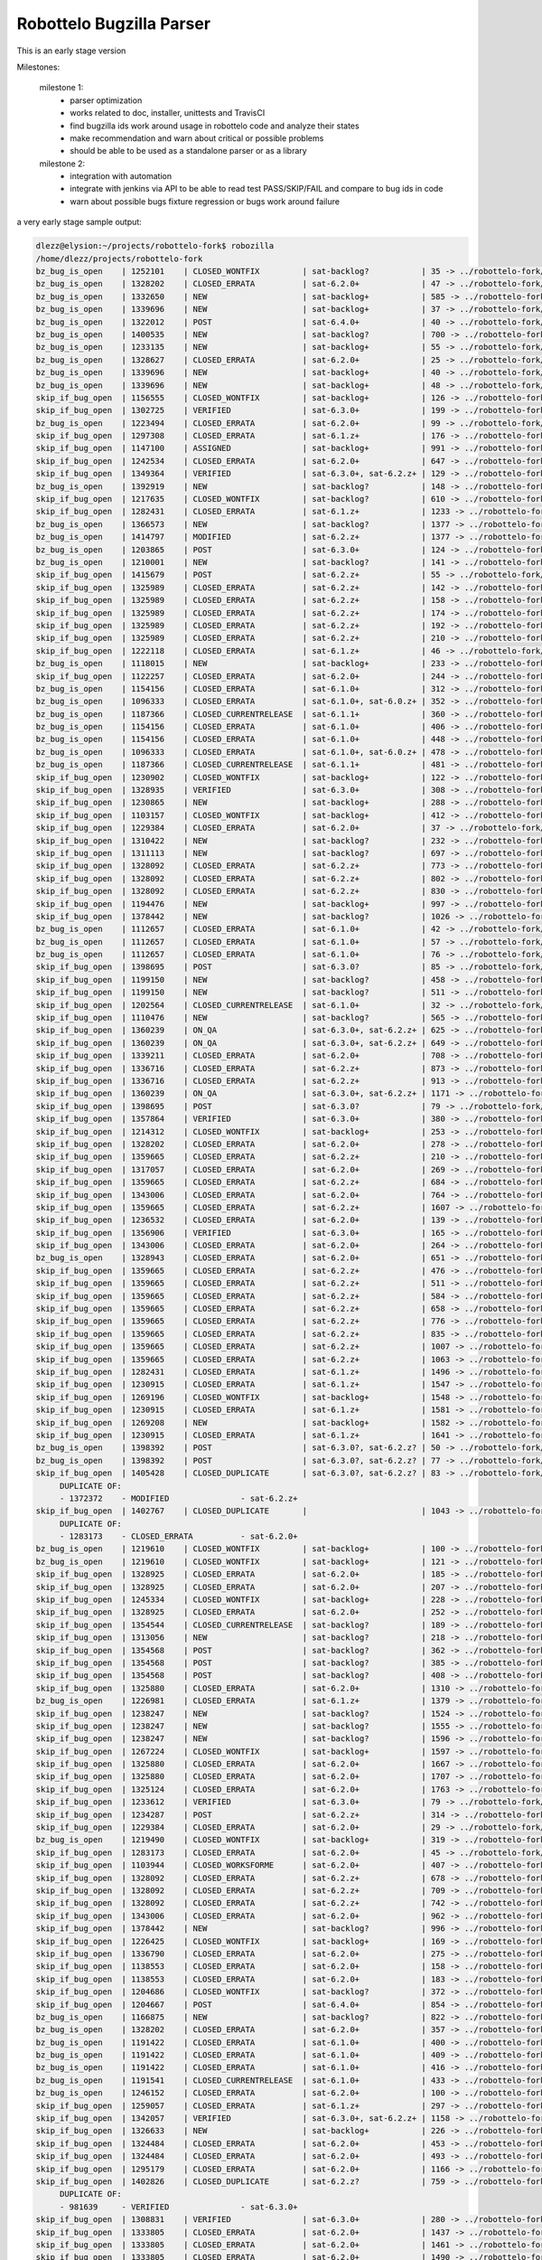 Robottelo Bugzilla Parser
=========================

This is an early stage version

Milestones:

    milestone 1:
      * parser optimization
      * works related to doc, installer, unittests and TravisCI
      * find bugzilla ids work around usage in robottelo code and analyze their states
      * make recommendation and warn about critical or possible problems
      * should be able to be used as a standalone parser or as a library

    milestone 2:
      * integration with automation
      * integrate with jenkins via API to be able to read test PASS/SKIP/FAIL and compare to bug ids in code
      * warn about possible bugs fixture regression or bugs work around failure


a very early stage sample output:

.. code-block:: sh

    dlezz@elysion:~/projects/robottelo-fork$ robozilla
    /home/dlezz/projects/robottelo-fork
    bz_bug_is_open    | 1252101    | CLOSED_WONTFIX         | sat-backlog?           | 35 -> ../robottelo-fork/robottelo/api/utils.py
    bz_bug_is_open    | 1328202    | CLOSED_ERRATA          | sat-6.2.0+             | 47 -> ../robottelo-fork/robottelo/cli/contenthost.py
    bz_bug_is_open    | 1332650    | NEW                    | sat-backlog+           | 585 -> ../robottelo-fork/robottelo/cli/factory.py
    bz_bug_is_open    | 1339696    | NEW                    | sat-backlog+           | 37 -> ../robottelo-fork/robottelo/cli/subscription.py
    bz_bug_is_open    | 1322012    | POST                   | sat-6.4.0+             | 40 -> ../robottelo-fork/robottelo/ui/bookmark.py
    bz_bug_is_open    | 1400535    | NEW                    | sat-backlog?           | 700 -> ../robottelo-fork/robottelo/ui/contentviews.py
    bz_bug_is_open    | 1233135    | NEW                    | sat-backlog+           | 55 -> ../robottelo-fork/robottelo/ui/discoveryrules.py
    bz_bug_is_open    | 1328627    | CLOSED_ERRATA          | sat-6.2.0+             | 25 -> ../robottelo-fork/robottelo/ui/navigator.py
    bz_bug_is_open    | 1339696    | NEW                    | sat-backlog+           | 40 -> ../robottelo-fork/robottelo/ui/subscription.py
    bz_bug_is_open    | 1339696    | NEW                    | sat-backlog+           | 48 -> ../robottelo-fork/robottelo/ui/subscription.py
    skip_if_bug_open  | 1156555    | CLOSED_WONTFIX         | sat-backlog+           | 126 -> ../robottelo-fork/tests/foreman/api/test_activationkey.py
    skip_if_bug_open  | 1302725    | VERIFIED               | sat-6.3.0+             | 199 -> ../robottelo-fork/tests/foreman/api/test_bookmarks.py
    bz_bug_is_open    | 1223494    | CLOSED_ERRATA          | sat-6.2.0+             | 99 -> ../robottelo-fork/tests/foreman/api/test_contentview.py
    skip_if_bug_open  | 1297308    | CLOSED_ERRATA          | sat-6.1.z+             | 176 -> ../robottelo-fork/tests/foreman/api/test_contentview.py
    skip_if_bug_open  | 1147100    | ASSIGNED               | sat-backlog+           | 991 -> ../robottelo-fork/tests/foreman/api/test_contentview.py
    skip_if_bug_open  | 1242534    | CLOSED_ERRATA          | sat-6.2.0+             | 647 -> ../robottelo-fork/tests/foreman/api/test_contentviewfilter.py
    skip_if_bug_open  | 1349364    | VERIFIED               | sat-6.3.0+, sat-6.2.z+ | 129 -> ../robottelo-fork/tests/foreman/api/test_discoveredhost.py
    bz_bug_is_open    | 1392919    | NEW                    | sat-backlog?           | 148 -> ../robottelo-fork/tests/foreman/api/test_discoveredhost.py
    skip_if_bug_open  | 1217635    | CLOSED_WONTFIX         | sat-backlog?           | 610 -> ../robottelo-fork/tests/foreman/api/test_docker.py
    skip_if_bug_open  | 1282431    | CLOSED_ERRATA          | sat-6.1.z+             | 1233 -> ../robottelo-fork/tests/foreman/api/test_docker.py
    bz_bug_is_open    | 1366573    | NEW                    | sat-backlog?           | 1377 -> ../robottelo-fork/tests/foreman/api/test_docker.py
    bz_bug_is_open    | 1414797    | MODIFIED               | sat-6.2.z+             | 1377 -> ../robottelo-fork/tests/foreman/api/test_docker.py
    bz_bug_is_open    | 1203865    | POST                   | sat-6.3.0+             | 124 -> ../robottelo-fork/tests/foreman/api/test_host.py
    bz_bug_is_open    | 1210001    | NEW                    | sat-backlog?           | 141 -> ../robottelo-fork/tests/foreman/api/test_host.py
    skip_if_bug_open  | 1415679    | POST                   | sat-6.2.z+             | 55 -> ../robottelo-fork/tests/foreman/api/test_hostcollection.py
    skip_if_bug_open  | 1325989    | CLOSED_ERRATA          | sat-6.2.z+             | 142 -> ../robottelo-fork/tests/foreman/api/test_hostcollection.py
    skip_if_bug_open  | 1325989    | CLOSED_ERRATA          | sat-6.2.z+             | 158 -> ../robottelo-fork/tests/foreman/api/test_hostcollection.py
    skip_if_bug_open  | 1325989    | CLOSED_ERRATA          | sat-6.2.z+             | 174 -> ../robottelo-fork/tests/foreman/api/test_hostcollection.py
    skip_if_bug_open  | 1325989    | CLOSED_ERRATA          | sat-6.2.z+             | 192 -> ../robottelo-fork/tests/foreman/api/test_hostcollection.py
    skip_if_bug_open  | 1325989    | CLOSED_ERRATA          | sat-6.2.z+             | 210 -> ../robottelo-fork/tests/foreman/api/test_hostcollection.py
    skip_if_bug_open  | 1222118    | CLOSED_ERRATA          | sat-6.1.z+             | 46 -> ../robottelo-fork/tests/foreman/api/test_hostgroup.py
    bz_bug_is_open    | 1118015    | NEW                    | sat-backlog+           | 233 -> ../robottelo-fork/tests/foreman/api/test_multiple_paths.py
    skip_if_bug_open  | 1122257    | CLOSED_ERRATA          | sat-6.2.0+             | 244 -> ../robottelo-fork/tests/foreman/api/test_multiple_paths.py
    bz_bug_is_open    | 1154156    | CLOSED_ERRATA          | sat-6.1.0+             | 312 -> ../robottelo-fork/tests/foreman/api/test_multiple_paths.py
    bz_bug_is_open    | 1096333    | CLOSED_ERRATA          | sat-6.1.0+, sat-6.0.z+ | 352 -> ../robottelo-fork/tests/foreman/api/test_multiple_paths.py
    bz_bug_is_open    | 1187366    | CLOSED_CURRENTRELEASE  | sat-6.1.1+             | 360 -> ../robottelo-fork/tests/foreman/api/test_multiple_paths.py
    bz_bug_is_open    | 1154156    | CLOSED_ERRATA          | sat-6.1.0+             | 406 -> ../robottelo-fork/tests/foreman/api/test_multiple_paths.py
    bz_bug_is_open    | 1154156    | CLOSED_ERRATA          | sat-6.1.0+             | 448 -> ../robottelo-fork/tests/foreman/api/test_multiple_paths.py
    bz_bug_is_open    | 1096333    | CLOSED_ERRATA          | sat-6.1.0+, sat-6.0.z+ | 478 -> ../robottelo-fork/tests/foreman/api/test_multiple_paths.py
    bz_bug_is_open    | 1187366    | CLOSED_CURRENTRELEASE  | sat-6.1.1+             | 481 -> ../robottelo-fork/tests/foreman/api/test_multiple_paths.py
    skip_if_bug_open  | 1230902    | CLOSED_WONTFIX         | sat-backlog+           | 122 -> ../robottelo-fork/tests/foreman/api/test_operatingsystem.py
    skip_if_bug_open  | 1328935    | VERIFIED               | sat-6.3.0+             | 308 -> ../robottelo-fork/tests/foreman/api/test_operatingsystem.py
    skip_if_bug_open  | 1230865    | NEW                    | sat-backlog+           | 288 -> ../robottelo-fork/tests/foreman/api/test_organization.py
    skip_if_bug_open  | 1103157    | CLOSED_WONTFIX         | sat-backlog+           | 412 -> ../robottelo-fork/tests/foreman/api/test_organization.py
    skip_if_bug_open  | 1229384    | CLOSED_ERRATA          | sat-6.2.0+             | 37 -> ../robottelo-fork/tests/foreman/api/test_partitiontable.py
    skip_if_bug_open  | 1310422    | NEW                    | sat-backlog?           | 232 -> ../robottelo-fork/tests/foreman/api/test_product.py
    skip_if_bug_open  | 1311113    | NEW                    | sat-backlog?           | 697 -> ../robottelo-fork/tests/foreman/api/test_repository.py
    skip_if_bug_open  | 1328092    | CLOSED_ERRATA          | sat-6.2.z+             | 773 -> ../robottelo-fork/tests/foreman/api/test_repository.py
    skip_if_bug_open  | 1328092    | CLOSED_ERRATA          | sat-6.2.z+             | 802 -> ../robottelo-fork/tests/foreman/api/test_repository.py
    skip_if_bug_open  | 1328092    | CLOSED_ERRATA          | sat-6.2.z+             | 830 -> ../robottelo-fork/tests/foreman/api/test_repository.py
    skip_if_bug_open  | 1194476    | NEW                    | sat-backlog+           | 997 -> ../robottelo-fork/tests/foreman/api/test_repository.py
    skip_if_bug_open  | 1378442    | NEW                    | sat-backlog?           | 1026 -> ../robottelo-fork/tests/foreman/api/test_repository.py
    bz_bug_is_open    | 1112657    | CLOSED_ERRATA          | sat-6.1.0+             | 42 -> ../robottelo-fork/tests/foreman/api/test_role.py
    bz_bug_is_open    | 1112657    | CLOSED_ERRATA          | sat-6.1.0+             | 57 -> ../robottelo-fork/tests/foreman/api/test_role.py
    bz_bug_is_open    | 1112657    | CLOSED_ERRATA          | sat-6.1.0+             | 76 -> ../robottelo-fork/tests/foreman/api/test_role.py
    skip_if_bug_open  | 1398695    | POST                   | sat-6.3.0?             | 85 -> ../robottelo-fork/tests/foreman/api/test_smartproxy.py
    skip_if_bug_open  | 1199150    | NEW                    | sat-backlog?           | 458 -> ../robottelo-fork/tests/foreman/api/test_syncplan.py
    skip_if_bug_open  | 1199150    | NEW                    | sat-backlog?           | 511 -> ../robottelo-fork/tests/foreman/api/test_syncplan.py
    skip_if_bug_open  | 1202564    | CLOSED_CURRENTRELEASE  | sat-6.1.0+             | 32 -> ../robottelo-fork/tests/foreman/api/test_template.py
    skip_if_bug_open  | 1110476    | NEW                    | sat-backlog?           | 565 -> ../robottelo-fork/tests/foreman/cli/test_activationkey.py
    skip_if_bug_open  | 1360239    | ON_QA                  | sat-6.3.0+, sat-6.2.z+ | 625 -> ../robottelo-fork/tests/foreman/cli/test_activationkey.py
    skip_if_bug_open  | 1360239    | ON_QA                  | sat-6.3.0+, sat-6.2.z+ | 649 -> ../robottelo-fork/tests/foreman/cli/test_activationkey.py
    skip_if_bug_open  | 1339211    | CLOSED_ERRATA          | sat-6.2.0+             | 708 -> ../robottelo-fork/tests/foreman/cli/test_activationkey.py
    skip_if_bug_open  | 1336716    | CLOSED_ERRATA          | sat-6.2.z+             | 873 -> ../robottelo-fork/tests/foreman/cli/test_activationkey.py
    skip_if_bug_open  | 1336716    | CLOSED_ERRATA          | sat-6.2.z+             | 913 -> ../robottelo-fork/tests/foreman/cli/test_activationkey.py
    skip_if_bug_open  | 1360239    | ON_QA                  | sat-6.3.0+, sat-6.2.z+ | 1171 -> ../robottelo-fork/tests/foreman/cli/test_activationkey.py
    skip_if_bug_open  | 1398695    | POST                   | sat-6.3.0?             | 79 -> ../robottelo-fork/tests/foreman/cli/test_capsule.py
    skip_if_bug_open  | 1357864    | VERIFIED               | sat-6.3.0+             | 380 -> ../robottelo-fork/tests/foreman/cli/test_classparameters.py
    skip_if_bug_open  | 1214312    | CLOSED_WONTFIX         | sat-backlog+           | 253 -> ../robottelo-fork/tests/foreman/cli/test_computeresource.py
    skip_if_bug_open  | 1328202    | CLOSED_ERRATA          | sat-6.2.0+             | 278 -> ../robottelo-fork/tests/foreman/cli/test_contenthost.py
    skip_if_bug_open  | 1359665    | CLOSED_ERRATA          | sat-6.2.z+             | 210 -> ../robottelo-fork/tests/foreman/cli/test_contentview.py
    skip_if_bug_open  | 1317057    | CLOSED_ERRATA          | sat-6.2.0+             | 269 -> ../robottelo-fork/tests/foreman/cli/test_contentview.py
    skip_if_bug_open  | 1359665    | CLOSED_ERRATA          | sat-6.2.z+             | 684 -> ../robottelo-fork/tests/foreman/cli/test_contentview.py
    skip_if_bug_open  | 1343006    | CLOSED_ERRATA          | sat-6.2.0+             | 764 -> ../robottelo-fork/tests/foreman/cli/test_contentview.py
    skip_if_bug_open  | 1359665    | CLOSED_ERRATA          | sat-6.2.z+             | 1607 -> ../robottelo-fork/tests/foreman/cli/test_contentview.py
    skip_if_bug_open  | 1236532    | CLOSED_ERRATA          | sat-6.2.0+             | 139 -> ../robottelo-fork/tests/foreman/cli/test_contentviewfilter.py
    skip_if_bug_open  | 1356906    | VERIFIED               | sat-6.3.0+             | 165 -> ../robottelo-fork/tests/foreman/cli/test_contentviewfilter.py
    skip_if_bug_open  | 1343006    | CLOSED_ERRATA          | sat-6.2.0+             | 264 -> ../robottelo-fork/tests/foreman/cli/test_contentviewfilter.py
    bz_bug_is_open    | 1328943    | CLOSED_ERRATA          | sat-6.2.0+             | 651 -> ../robottelo-fork/tests/foreman/cli/test_contentviewfilter.py
    skip_if_bug_open  | 1359665    | CLOSED_ERRATA          | sat-6.2.z+             | 476 -> ../robottelo-fork/tests/foreman/cli/test_docker.py
    skip_if_bug_open  | 1359665    | CLOSED_ERRATA          | sat-6.2.z+             | 511 -> ../robottelo-fork/tests/foreman/cli/test_docker.py
    skip_if_bug_open  | 1359665    | CLOSED_ERRATA          | sat-6.2.z+             | 584 -> ../robottelo-fork/tests/foreman/cli/test_docker.py
    skip_if_bug_open  | 1359665    | CLOSED_ERRATA          | sat-6.2.z+             | 658 -> ../robottelo-fork/tests/foreman/cli/test_docker.py
    skip_if_bug_open  | 1359665    | CLOSED_ERRATA          | sat-6.2.z+             | 776 -> ../robottelo-fork/tests/foreman/cli/test_docker.py
    skip_if_bug_open  | 1359665    | CLOSED_ERRATA          | sat-6.2.z+             | 835 -> ../robottelo-fork/tests/foreman/cli/test_docker.py
    skip_if_bug_open  | 1359665    | CLOSED_ERRATA          | sat-6.2.z+             | 1007 -> ../robottelo-fork/tests/foreman/cli/test_docker.py
    skip_if_bug_open  | 1359665    | CLOSED_ERRATA          | sat-6.2.z+             | 1063 -> ../robottelo-fork/tests/foreman/cli/test_docker.py
    skip_if_bug_open  | 1282431    | CLOSED_ERRATA          | sat-6.1.z+             | 1496 -> ../robottelo-fork/tests/foreman/cli/test_docker.py
    skip_if_bug_open  | 1230915    | CLOSED_ERRATA          | sat-6.1.z+             | 1547 -> ../robottelo-fork/tests/foreman/cli/test_docker.py
    skip_if_bug_open  | 1269196    | CLOSED_WONTFIX         | sat-backlog+           | 1548 -> ../robottelo-fork/tests/foreman/cli/test_docker.py
    skip_if_bug_open  | 1230915    | CLOSED_ERRATA          | sat-6.1.z+             | 1581 -> ../robottelo-fork/tests/foreman/cli/test_docker.py
    skip_if_bug_open  | 1269208    | NEW                    | sat-backlog+           | 1582 -> ../robottelo-fork/tests/foreman/cli/test_docker.py
    skip_if_bug_open  | 1230915    | CLOSED_ERRATA          | sat-6.1.z+             | 1641 -> ../robottelo-fork/tests/foreman/cli/test_docker.py
    bz_bug_is_open    | 1398392    | POST                   | sat-6.3.0?, sat-6.2.z? | 50 -> ../robottelo-fork/tests/foreman/cli/test_domain.py
    bz_bug_is_open    | 1398392    | POST                   | sat-6.3.0?, sat-6.2.z? | 77 -> ../robottelo-fork/tests/foreman/cli/test_domain.py
    skip_if_bug_open  | 1405428    | CLOSED_DUPLICATE       | sat-6.3.0?, sat-6.2.z? | 83 -> ../robottelo-fork/tests/foreman/cli/test_errata.py
         DUPLICATE OF:
         - 1372372    - MODIFIED               - sat-6.2.z+
    skip_if_bug_open  | 1402767    | CLOSED_DUPLICATE       |                        | 1043 -> ../robottelo-fork/tests/foreman/cli/test_errata.py
         DUPLICATE OF:
         - 1283173    - CLOSED_ERRATA          - sat-6.2.0+
    bz_bug_is_open    | 1219610    | CLOSED_WONTFIX         | sat-backlog+           | 100 -> ../robottelo-fork/tests/foreman/cli/test_hammer.py
    bz_bug_is_open    | 1219610    | CLOSED_WONTFIX         | sat-backlog+           | 121 -> ../robottelo-fork/tests/foreman/cli/test_hammer.py
    skip_if_bug_open  | 1328925    | CLOSED_ERRATA          | sat-6.2.0+             | 185 -> ../robottelo-fork/tests/foreman/cli/test_host_collection.py
    skip_if_bug_open  | 1328925    | CLOSED_ERRATA          | sat-6.2.0+             | 207 -> ../robottelo-fork/tests/foreman/cli/test_host_collection.py
    skip_if_bug_open  | 1245334    | CLOSED_WONTFIX         | sat-backlog+           | 228 -> ../robottelo-fork/tests/foreman/cli/test_host_collection.py
    skip_if_bug_open  | 1328925    | CLOSED_ERRATA          | sat-6.2.0+             | 252 -> ../robottelo-fork/tests/foreman/cli/test_host_collection.py
    skip_if_bug_open  | 1354544    | CLOSED_CURRENTRELEASE  | sat-backlog?           | 189 -> ../robottelo-fork/tests/foreman/cli/test_hostgroup.py
    skip_if_bug_open  | 1313056    | NEW                    | sat-backlog?           | 218 -> ../robottelo-fork/tests/foreman/cli/test_hostgroup.py
    skip_if_bug_open  | 1354568    | POST                   | sat-backlog?           | 362 -> ../robottelo-fork/tests/foreman/cli/test_hostgroup.py
    skip_if_bug_open  | 1354568    | POST                   | sat-backlog?           | 385 -> ../robottelo-fork/tests/foreman/cli/test_hostgroup.py
    skip_if_bug_open  | 1354568    | POST                   | sat-backlog?           | 408 -> ../robottelo-fork/tests/foreman/cli/test_hostgroup.py
    skip_if_bug_open  | 1325880    | CLOSED_ERRATA          | sat-6.2.0+             | 1310 -> ../robottelo-fork/tests/foreman/cli/test_import.py
    bz_bug_is_open    | 1226981    | CLOSED_ERRATA          | sat-6.1.z+             | 1379 -> ../robottelo-fork/tests/foreman/cli/test_import.py
    skip_if_bug_open  | 1238247    | NEW                    | sat-backlog?           | 1524 -> ../robottelo-fork/tests/foreman/cli/test_import.py
    skip_if_bug_open  | 1238247    | NEW                    | sat-backlog?           | 1555 -> ../robottelo-fork/tests/foreman/cli/test_import.py
    skip_if_bug_open  | 1238247    | NEW                    | sat-backlog?           | 1596 -> ../robottelo-fork/tests/foreman/cli/test_import.py
    skip_if_bug_open  | 1267224    | CLOSED_WONTFIX         | sat-backlog+           | 1597 -> ../robottelo-fork/tests/foreman/cli/test_import.py
    skip_if_bug_open  | 1325880    | CLOSED_ERRATA          | sat-6.2.0+             | 1667 -> ../robottelo-fork/tests/foreman/cli/test_import.py
    skip_if_bug_open  | 1325880    | CLOSED_ERRATA          | sat-6.2.0+             | 1707 -> ../robottelo-fork/tests/foreman/cli/test_import.py
    skip_if_bug_open  | 1325124    | CLOSED_ERRATA          | sat-6.2.0+             | 1763 -> ../robottelo-fork/tests/foreman/cli/test_import.py
    skip_if_bug_open  | 1233612    | VERIFIED               | sat-6.3.0+             | 79 -> ../robottelo-fork/tests/foreman/cli/test_location.py
    skip_if_bug_open  | 1234287    | POST                   | sat-6.2.z+             | 314 -> ../robottelo-fork/tests/foreman/cli/test_location.py
    skip_if_bug_open  | 1229384    | CLOSED_ERRATA          | sat-6.2.0+             | 29 -> ../robottelo-fork/tests/foreman/cli/test_partitiontable.py
    bz_bug_is_open    | 1219490    | CLOSED_WONTFIX         | sat-backlog+           | 319 -> ../robottelo-fork/tests/foreman/cli/test_product.py
    skip_if_bug_open  | 1283173    | CLOSED_ERRATA          | sat-6.2.0+             | 45 -> ../robottelo-fork/tests/foreman/cli/test_puppetmodule.py
    skip_if_bug_open  | 1103944    | CLOSED_WORKSFORME      | sat-6.2.0+             | 407 -> ../robottelo-fork/tests/foreman/cli/test_repository.py
    skip_if_bug_open  | 1328092    | CLOSED_ERRATA          | sat-6.2.z+             | 678 -> ../robottelo-fork/tests/foreman/cli/test_repository.py
    skip_if_bug_open  | 1328092    | CLOSED_ERRATA          | sat-6.2.z+             | 709 -> ../robottelo-fork/tests/foreman/cli/test_repository.py
    skip_if_bug_open  | 1328092    | CLOSED_ERRATA          | sat-6.2.z+             | 742 -> ../robottelo-fork/tests/foreman/cli/test_repository.py
    skip_if_bug_open  | 1343006    | CLOSED_ERRATA          | sat-6.2.0+             | 962 -> ../robottelo-fork/tests/foreman/cli/test_repository.py
    skip_if_bug_open  | 1378442    | NEW                    | sat-backlog?           | 996 -> ../robottelo-fork/tests/foreman/cli/test_repository.py
    skip_if_bug_open  | 1226425    | CLOSED_WONTFIX         | sat-backlog+           | 169 -> ../robottelo-fork/tests/foreman/cli/test_subscription.py
    skip_if_bug_open  | 1336790    | CLOSED_ERRATA          | sat-6.2.0+             | 275 -> ../robottelo-fork/tests/foreman/cli/test_syncplan.py
    skip_if_bug_open  | 1138553    | CLOSED_ERRATA          | sat-6.2.0+             | 158 -> ../robottelo-fork/tests/foreman/cli/test_user.py
    skip_if_bug_open  | 1138553    | CLOSED_ERRATA          | sat-6.2.0+             | 183 -> ../robottelo-fork/tests/foreman/cli/test_user.py
    skip_if_bug_open  | 1204686    | CLOSED_WONTFIX         | sat-backlog?           | 372 -> ../robottelo-fork/tests/foreman/cli/test_user.py
    skip_if_bug_open  | 1204667    | POST                   | sat-6.4.0+             | 854 -> ../robottelo-fork/tests/foreman/cli/test_user.py
    bz_bug_is_open    | 1166875    | NEW                    | sat-backlog?           | 822 -> ../robottelo-fork/tests/foreman/endtoend/test_api_endtoend.py
    bz_bug_is_open    | 1328202    | CLOSED_ERRATA          | sat-6.2.0+             | 357 -> ../robottelo-fork/tests/foreman/endtoend/test_cli_endtoend.py
    bz_bug_is_open    | 1191422    | CLOSED_ERRATA          | sat-6.1.0+             | 400 -> ../robottelo-fork/tests/foreman/endtoend/test_ui_endtoend.py
    bz_bug_is_open    | 1191422    | CLOSED_ERRATA          | sat-6.1.0+             | 409 -> ../robottelo-fork/tests/foreman/endtoend/test_ui_endtoend.py
    bz_bug_is_open    | 1191422    | CLOSED_ERRATA          | sat-6.1.0+             | 416 -> ../robottelo-fork/tests/foreman/endtoend/test_ui_endtoend.py
    bz_bug_is_open    | 1191541    | CLOSED_CURRENTRELEASE  | sat-6.1.0+             | 433 -> ../robottelo-fork/tests/foreman/endtoend/test_ui_endtoend.py
    bz_bug_is_open    | 1246152    | CLOSED_ERRATA          | sat-6.2.0+             | 100 -> ../robottelo-fork/tests/foreman/installer/test_installer.py
    skip_if_bug_open  | 1259057    | CLOSED_ERRATA          | sat-6.1.z+             | 297 -> ../robottelo-fork/tests/foreman/longrun/test_inc_updates.py
    skip_if_bug_open  | 1342057    | VERIFIED               | sat-6.3.0+, sat-6.2.z+ | 1158 -> ../robottelo-fork/tests/foreman/ui/test_activationkey.py
    skip_if_bug_open  | 1326633    | NEW                    | sat-backlog+           | 226 -> ../robottelo-fork/tests/foreman/ui/test_bookmark.py
    skip_if_bug_open  | 1324484    | CLOSED_ERRATA          | sat-6.2.0+             | 453 -> ../robottelo-fork/tests/foreman/ui/test_bookmark.py
    skip_if_bug_open  | 1324484    | CLOSED_ERRATA          | sat-6.2.0+             | 493 -> ../robottelo-fork/tests/foreman/ui/test_bookmark.py
    skip_if_bug_open  | 1295179    | CLOSED_ERRATA          | sat-6.2.0+             | 1166 -> ../robottelo-fork/tests/foreman/ui/test_classparameters.py
    skip_if_bug_open  | 1402826    | CLOSED_DUPLICATE       | sat-6.2.z?             | 759 -> ../robottelo-fork/tests/foreman/ui/test_contentview.py
         DUPLICATE OF:
         - 981639     - VERIFIED               - sat-6.3.0+
    skip_if_bug_open  | 1308831    | VERIFIED               | sat-6.3.0+             | 280 -> ../robottelo-fork/tests/foreman/ui/test_discoveryrule.py
    skip_if_bug_open  | 1333805    | CLOSED_ERRATA          | sat-6.2.0+             | 1437 -> ../robottelo-fork/tests/foreman/ui/test_docker.py
    skip_if_bug_open  | 1333805    | CLOSED_ERRATA          | sat-6.2.0+             | 1461 -> ../robottelo-fork/tests/foreman/ui/test_docker.py
    skip_if_bug_open  | 1333805    | CLOSED_ERRATA          | sat-6.2.0+             | 1490 -> ../robottelo-fork/tests/foreman/ui/test_docker.py
    skip_if_bug_open  | 1333805    | CLOSED_ERRATA          | sat-6.2.0+             | 1518 -> ../robottelo-fork/tests/foreman/ui/test_docker.py
    skip_if_bug_open  | 1333805    | CLOSED_ERRATA          | sat-6.2.0+             | 1547 -> ../robottelo-fork/tests/foreman/ui/test_docker.py
    skip_if_bug_open  | 1333805    | CLOSED_ERRATA          | sat-6.2.0+             | 1576 -> ../robottelo-fork/tests/foreman/ui/test_docker.py
    skip_if_bug_open  | 1123360    | CLOSED_ERRATA          | sat-6.1.0+             | 265 -> ../robottelo-fork/tests/foreman/ui/test_domain.py
    skip_if_bug_open  | 1210180    | CLOSED_WONTFIX         | sat-backlog+           | 727 -> ../robottelo-fork/tests/foreman/ui/test_gpgkey.py
    skip_if_bug_open  | 1210180    | CLOSED_WONTFIX         | sat-backlog+           | 1013 -> ../robottelo-fork/tests/foreman/ui/test_gpgkey.py
    skip_if_bug_open  | 1210180    | CLOSED_WONTFIX         | sat-backlog+           | 1324 -> ../robottelo-fork/tests/foreman/ui/test_gpgkey.py
    skip_if_bug_open  | 1300350    | NEW                    | sat-backlog?           | 136 -> ../robottelo-fork/tests/foreman/ui/test_hostcollection.py
    skip_if_bug_open  | 1394974    | NEW                    | sat-6.2.z?             | 93 -> ../robottelo-fork/tests/foreman/ui/test_navigation.py
    skip_if_bug_open  | 1328935    | VERIFIED               | sat-6.3.0+             | 142 -> ../robottelo-fork/tests/foreman/ui/test_operatingsystem.py
    skip_if_bug_open  | 1079482    | CLOSED_WONTFIX         | sat-backlog+           | 156 -> ../robottelo-fork/tests/foreman/ui/test_organization.py
    skip_if_bug_open  | 1289571    | ON_QA                  | sat-6.3.0+             | 70 -> ../robottelo-fork/tests/foreman/ui/test_oscapcontent.py
    skip_if_bug_open  | 1293296    | ON_QA                  | sat-6.3.0+             | 116 -> ../robottelo-fork/tests/foreman/ui/test_oscappolicy.py
    bz_bug_is_open    | 1335799    | CLOSED_ERRATA          | sat-6.2.0+             | 43 -> ../robottelo-fork/tests/foreman/ui/test_setting.py
    skip_if_bug_open  | 1125181    | CLOSED_ERRATA          | sat-6.2.0+             | 220 -> ../robottelo-fork/tests/foreman/ui/test_setting.py
    skip_if_bug_open  | 1125181    | CLOSED_ERRATA          | sat-6.2.0+             | 336 -> ../robottelo-fork/tests/foreman/ui/test_setting.py
    skip_if_bug_open  | 1156195    | CLOSED_CURRENTRELEASE  | sat-backlog+           | 366 -> ../robottelo-fork/tests/foreman/ui/test_setting.py
    skip_if_bug_open  | 1259174    | CLOSED_ERRATA          | sat-6.2.0+             | 528 -> ../robottelo-fork/tests/foreman/ui/test_variables.py
    parse time:257.0 seconds









